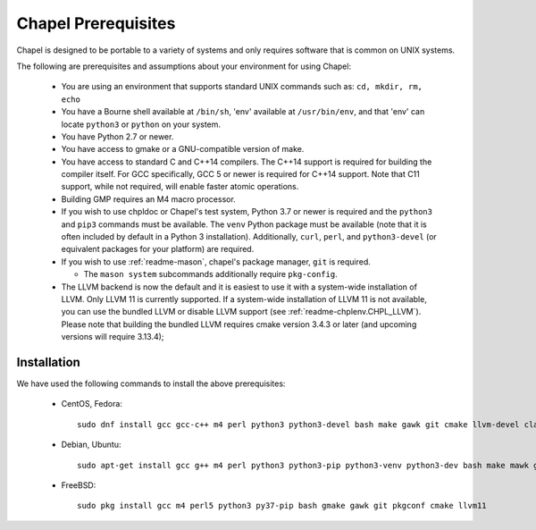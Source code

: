 .. _readme-prereqs:

====================
Chapel Prerequisites
====================

Chapel is designed to be portable to a variety of systems and only
requires software that is common on UNIX systems.

The following are prerequisites and assumptions about your environment
for using Chapel:

  * You are using an environment that supports standard UNIX commands
    such as: ``cd, mkdir, rm, echo``

  * You have a Bourne shell available at ``/bin/sh``, 'env' available at
    ``/usr/bin/env``, and that 'env' can locate ``python3`` or ``python``
    on your system.

  * You have Python 2.7 or newer.

  * You have access to gmake or a GNU-compatible version of make.

  * You have access to standard C and C++14 compilers. The C++14 support
    is required for building the compiler itself. For GCC specifically,
    GCC 5 or newer is required for C++14 support. Note that C11 support,
    while not required, will enable faster atomic operations.

  * Building GMP requires an M4 macro processor.

  * If you wish to use chpldoc or Chapel's test system, Python 3.7 or
    newer is required and the ``python3`` and ``pip3`` commands must be
    available. The ``venv`` Python package must be available (note that
    it is often included by default in a Python 3 installation).
    Additionally, ``curl``, ``perl``, and ``python3-devel``
    (or equivalent packages for your platform) are required.

  * If you wish to use :ref:`readme-mason`, chapel's package manager,
    ``git`` is required.

    * The ``mason system`` subcommands additionally require ``pkg-config``.

  * The LLVM backend is now the default and it is easiest to use it with
    a system-wide installation of LLVM. Only LLVM 11 is currently
    supported. If a system-wide installation of LLVM 11 is not available,
    you can use the bundled LLVM or disable LLVM support (see
    :ref:`readme-chplenv.CHPL_LLVM`). Please note that building the
    bundled LLVM requires cmake version 3.4.3 or later (and upcoming
    versions will require 3.13.4);


.. _readme-prereqs-installation:

Installation
------------

We have used the following commands to install the above prerequisites:

  * CentOS, Fedora::

      sudo dnf install gcc gcc-c++ m4 perl python3 python3-devel bash make gawk git cmake llvm-devel clang clang-devel

  * Debian, Ubuntu::

      sudo apt-get install gcc g++ m4 perl python3 python3-pip python3-venv python3-dev bash make mawk git pkg-config cmake llvm-11-dev llvm-11 llvm-11-tools clang-11 libclang-11-dev libedit-dev

  * FreeBSD::

     sudo pkg install gcc m4 perl5 python3 py37-pip bash gmake gawk git pkgconf cmake llvm11
